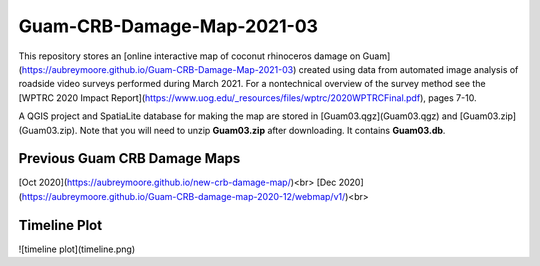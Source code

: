 Guam-CRB-Damage-Map-2021-03
===========================

This repository stores an [online interactive map of coconut rhinoceros damage on Guam](https://aubreymoore.github.io/Guam-CRB-Damage-Map-2021-03) created using data from automated image analysis of roadside video surveys performed during March 2021. For a nontechnical overview of the survey method see the [WPTRC 2020 Impact Report](https://www.uog.edu/_resources/files/wptrc/2020WPTRCFinal.pdf), pages 7-10.

A QGIS project and SpatiaLite database for making the map are stored in [Guam03.qgz](Guam03.qgz) and [Guam03.zip](Guam03.zip).
Note that you will need to unzip **Guam03.zip** after downloading. It contains **Guam03.db**.

Previous Guam CRB Damage Maps
-----------------------------

[Oct 2020](https://aubreymoore.github.io/new-crb-damage-map/)<br>
[Dec 2020](https://aubreymoore.github.io/Guam-CRB-damage-map-2020-12/webmap/v1/)<br>

Timeline Plot
-------------

![timeline plot](timeline.png)




